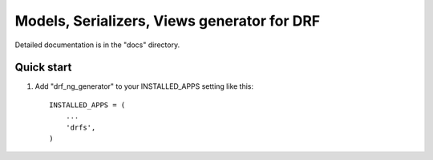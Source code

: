 =====
Models, Serializers, Views generator for DRF
=====


Detailed documentation is in the "docs" directory.

Quick start
-----------

1. Add "drf_ng_generator" to your INSTALLED_APPS setting like this::

      INSTALLED_APPS = (
          ...
          'drfs',
      )
